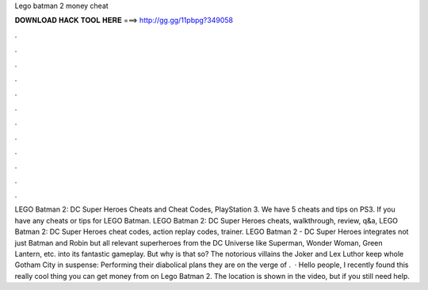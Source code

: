 Lego batman 2 money cheat

𝐃𝐎𝐖𝐍𝐋𝐎𝐀𝐃 𝐇𝐀𝐂𝐊 𝐓𝐎𝐎𝐋 𝐇𝐄𝐑𝐄 ===> http://gg.gg/11pbpg?349058

.

.

.

.

.

.

.

.

.

.

.

.

LEGO Batman 2: DC Super Heroes Cheats and Cheat Codes, PlayStation 3. We have 5 cheats and tips on PS3. If you have any cheats or tips for LEGO Batman. LEGO Batman 2: DC Super Heroes cheats, walkthrough, review, q&a, LEGO Batman 2: DC Super Heroes cheat codes, action replay codes, trainer. LEGO Batman 2 - DC Super Heroes integrates not just Batman and Robin but all relevant superheroes from the DC Universe like Superman, Wonder Woman, Green Lantern, etc. into its fantastic gameplay. But why is that so? The notorious villains the Joker and Lex Luthor keep whole Gotham City in suspense: Performing their diabolical plans they are on the verge of .  · Hello people, I recently found this really cool thing you can get money from on Lego Batman 2. The location is shown in the video, but if you still need help.
